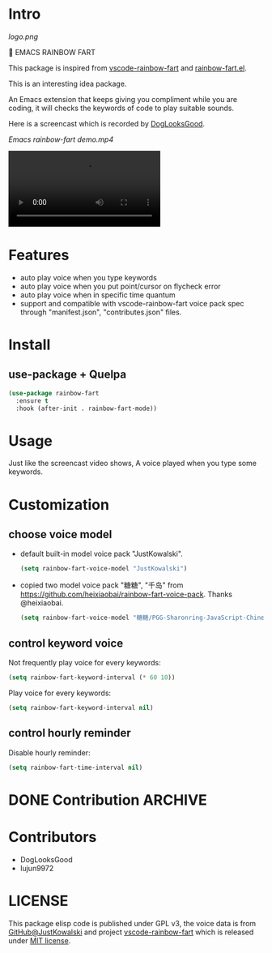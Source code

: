 * Intro

[[logo.png]]

🌈 EMACS RAINBOW FART

This package is inspired from [[https://saekiraku.github.io/vscode-rainbow-fart/#/zh/][vscode-rainbow-fart]] and [[https://github.com/DogLooksGood/rainbow-fart.el][rainbow-fart.el]].

This is an interesting idea package.

An Emacs extension that keeps giving you compliment while you are coding, it
will checks the keywords of code to play suitable sounds.

Here is a screencast which is recorded by [[https://github.com/DogLooksGood][DogLooksGood]].

[[Emacs rainbow-fart demo.mp4][Emacs rainbow-fart demo.mp4]]

#+begin_export html
<video src="Emacs rainbow-fart demo.mp4" controls="controls">
  You'r web browser doesn't support video tag.
</video>
#+end_export

* Features

- auto play voice when you type keywords
- auto play voice when you put point/cursor on flycheck error
- auto play voice when in specific time quantum
- support and compatible with vscode-rainbow-fart voice pack spec through
  "manifest.json", "contributes.json" files.

* Install

** use-package + Quelpa

#+begin_src emacs-lisp
(use-package rainbow-fart
  :ensure t
  :hook (after-init . rainbow-fart-mode))
#+end_src

* Usage

Just like the screencast video shows, A voice played when you type some keywords.

* Customization

** choose voice model

- default built-in model voice pack "JustKowalski".

  #+begin_src emacs-lisp
  (setq rainbow-fart-voice-model "JustKowalski")
  #+end_src

- copied two model voice pack "糖糖", "千岛" from
  https://github.com/heixiaobai/rainbow-fart-voice-pack. Thanks @heixiaobai.

  #+begin_src emacs-lisp
  (setq rainbow-fart-voice-model "糖糖/PGG-Sharonring-JavaScript-Chinese")
  #+end_src

** control keyword voice

Not frequently play voice for every keywords:

#+begin_src emacs-lisp
(setq rainbow-fart-keyword-interval (* 60 10))
#+end_src

Play voice for every keywords:

#+begin_src emacs-lisp
(setq rainbow-fart-keyword-interval nil)
#+end_src

** control hourly reminder

Disable hourly reminder:

#+begin_src emacs-lisp
(setq rainbow-fart-time-interval nil)
#+end_src

* DONE Contribution                                                 :ARCHIVE:
  CLOSED: [2021-01-31 Sun 09:28]
  :LOGBOOK:
  - State "DONE"       from              [2021-01-31 Sun 09:28]
  :END:

- [X] Need an elegant solution to handle different model voices which have different voice files
- [X] Need more voice models
- [X] I will add contributors into list

* Contributors

- DogLooksGood
- lujun9972

* LICENSE

This package elisp code is published under GPL v3, the voice data is from
[[https://github.com/JustKowalski][GitHub@JustKowalski]] and project [[https://github.com/SaekiRaku/vscode-rainbow-fart][vscode-rainbow-fart]] which is released under [[https://github.com/SaekiRaku/vscode-rainbow-fart/blob/master/LICENSE][MIT license]].

